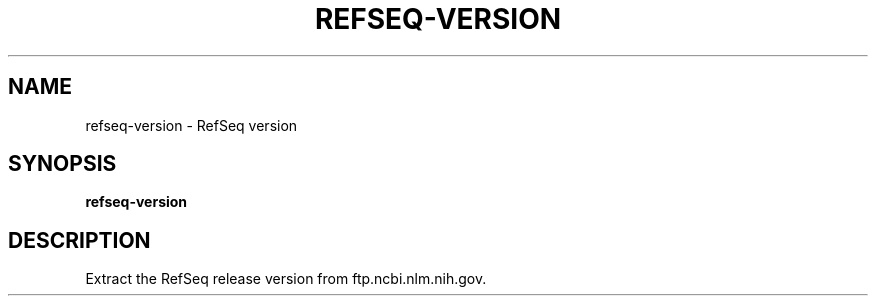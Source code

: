 .TH REFSEQ-VERSION 1 2019-12-12 Bash
.SH NAME
refseq-version \-
RefSeq version
.SH SYNOPSIS
.B refseq-version
.SH DESCRIPTION
Extract the RefSeq release version from ftp.ncbi.nlm.nih.gov.
